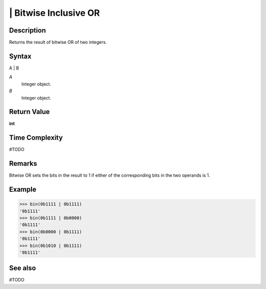 ============
| Bitwise Inclusive OR
============

Description
===========
Returns the result of bitwise OR of two integers.

Syntax
======
A | B

*A*
    Integer object.
*B*
    Integer object.

Return Value
============
**int**

Time Complexity
============
#TODO

Remarks
====
Bitwise OR sets the bits in the result to 1 if either of the corresponding bits in the two operands is 1.

Example
=======
>>> bin(0b1111 | 0b1111)
'0b1111'
>>> bin(0b1111 | 0b0000)
'0b1111'
>>> bin(0b0000 | 0b1111)
'0b1111'
>>> bin(0b1010 | 0b1111)
'0b1111'

See also
========
#TODO